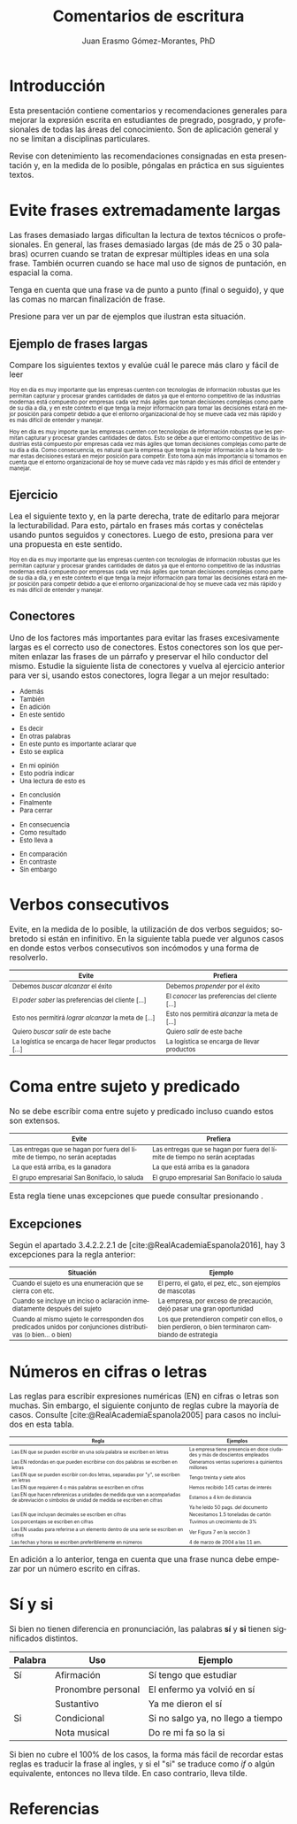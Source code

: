 #+title: Comentarios de escritura
#+author: Juan Erasmo Gómez-Morantes, PhD

# Configuración básica
#+reveal_root: https://cdn.jsdelivr.net/gh/hakimel/reveal.js@4.1.2/
#+reveal_version: 4
#+reveal_hlevel: 1
#+language: es
#+reveal_theme: solarized
#+options: toc:nil num:nil reveal_width:1600 reveal_height:900 reveal_margin:0.1 reveal_minScale:0.2 reveal_maxScale:2.5 reveal_transition:'cube' reveal_history:true date:nil
#+reveal_extra_css: https://cdn.jsdelivr.net/gh/baracunatana/re-reveal-estilos/j-oer-re-reveal.css

#+bibliography: ~/biblioteca/main.bib
#+cite_export: csl

* Introducción
Esta presentación contiene comentarios y recomendaciones generales para mejorar la expresión escrita en estudiantes de pregrado, posgrado, y profesionales de todas las áreas del conocimiento. Son de aplicación general y no se limitan a disciplinas particulares.

Revise con detenimiento las recomendaciones consignadas en esta presentación y, en la medida de lo posible, póngalas en práctica en sus siguientes textos.

* Evite frases extremadamente largas
:PROPERTIES:
:CUSTOM_ID: fralargas
:END:
#+attr_html: :align left
#+begin_div
Las frases demasiado largas dificultan la lectura de textos técnicos o profesionales. En general, las frases demasiado largas (de más de 25 o 30 palabras) ocurren cuando se tratan de expresar múltiples ideas en una sola frase. También ocurren cuando se hace mal uso de signos de puntación, en espacial la coma. 

Tenga en cuenta que una frase va de punto a punto (final o seguido), y que las comas no marcan finalización de frase. 

Presione @@html:<img align="top" src="./img/abajo.png" alt="abajo.png" style="width:22px;height:22px;"/>@@ para ver un par de ejemplos que ilustran esta situación.
#+end_div

** Ejemplo de frases largas
Compare los siguientes textos y evalúe cuál le parece más claro y fácil de leer

#+attr_html: :style font-size: 70%;
#+attr_html: :align left
#+begin_coliz
Hoy en día es muy importante que las empresas cuenten con tecnologías de información robustas que les permitan capturar y procesar grandes cantidades de datos ya que el entorno competitivo de las industrias modernas está compuesto por empresas cada vez más ágiles que toman decisiones complejas como parte de su día a día, y en este contexto el que tenga la mejor información para tomar las decisiones estará en mejor posición para competir debido a que el entorno organizacional de hoy se mueve cada vez más rápido y es más difícil de entender y manejar.
#+end_coliz

#+attr_html: :style font-size: 70%;
#+attr_html: :align left
#+begin_colde
Hoy en día es muy importe que las empresas cuenten con tecnologías de información robustas que les permitan capturar y procesar grandes cantidades de datos. Esto se debe a que el entorno competitivo de las industrias está compuesto por empresas cada vez más ágiles que toman decisiones complejas como parte de su día a día. Como consecuencia, es natural que la empresa que tenga la mejor información a la hora de tomar estas decisiones estará en mejor posición para competir. Esto toma aún más importancia si tomamos en cuenta que el entorno organizacional de hoy se mueve cada vez más rápido y es más difícil de entender y manejar.
#+end_colde
** Ejercicio
#+attr_html: :align left
Lea el siguiente texto y, en la parte derecha, trate de editarlo para mejorar la lecturabilidad. Para esto, pártalo en frases más cortas y conéctelas usando puntos seguidos y conectores. Luego de esto, presiona @@html:<img align="top" src="./img/abajo.png" alt="abajo.png" style="width:22px;height:22px;"/>@@ para ver una propuesta en este sentido.

#+attr_html: :style font-size: 70%;
#+attr_html: :align left
#+begin_coliz
Hoy en día es muy importante que las empresas cuenten con tecnologías de información robustas que les permitan capturar y procesar grandes cantidades de datos ya que el entorno competitivo de las industrias modernas está compuesto por empresas cada vez más ágiles que toman decisiones complejas como parte de su día a día, y en este contexto el que tenga la mejor información para tomar las decisiones estará en mejor posición para competir debido a que el entorno organizacional de hoy se mueve cada vez más rápido y es más difícil de entender y manejar.
#+end_coliz

#+attr_html: :align left
#+begin_colde
#+REVEAL_HTML: <textarea style="width:100%;" rows="30"></textarea>
#+end_colde

** Conectores
#+attr_html: :align left
#+attr_html: :style font-size: 80%;
Uno de los factores más importantes para evitar las frases excesivamente largas es el correcto uso de conectores. Estos conectores son los que permiten enlazar las frases de un párrafo y preservar el hilo conductor del mismo. Estudie la siguiente lista de conectores y vuelva al ejercicio anterior para ver si, usando estos conectores, logra llegar a un mejor resultado:

#+attr_html: :align left
#+attr_html: :style font-size: 80%;
#+begin_coliz
#+reveal_html: <details>
#+reveal_html: <summary>Adición</summary>
+ Además
+ También
+ En adición
+ En este sentido
#+reveal_html: </details>
#+reveal_html: <details>
#+reveal_html: <summary>Aclaración</summary>
+ Es decir
+ En otras palabras
+ En este punto es importante aclarar que
+ Esto se explica
#+reveal_html: </details>
#+reveal_html: <details>
#+reveal_html: <summary>Evaluación</summary>
+ En mi opinión
+ Esto podría indicar
+ Una lectura de esto es
#+reveal_html: </details>
#+end_coliz
#+attr_html: :align left
#+attr_html: :style font-size: 80%;
#+begin_colde
#+reveal_html: <details>
#+reveal_html: <summary>Conclusión</summary>
+ En conclusión
+ Finalmente
+ Para cerrar
#+reveal_html: </details>
#+reveal_html: <details>
#+reveal_html: <summary>Consecuencia</summary>
+ En consecuencia
+ Como resultado
+ Esto lleva a
#+reveal_html: </details>
#+reveal_html: <details>
#+reveal_html: <summary>Contraste</summary>
+ En comparación
+ En contraste
+ Sin embargo
#+reveal_html: </details>
#+end_colde

* Verbos consecutivos
:PROPERTIES:
:CUSTOM_ID: verbos-seguidos
:END:
#+attr_html: :align left
#+begin_div
Evite, en la medida de lo posible, la utilización de dos verbos seguidos; sobretodo si están en infinitivo. En la siguiente tabla puede ver algunos casos en donde estos verbos consecutivos son incómodos y una forma de resolverlo.
#+end_div

#+attr_html: :style font-size: 80%;
| Evite                                                   | Prefiera                                        |
|---------------------------------------------------------+-------------------------------------------------|
| Debemos /buscar alcanzar/ el éxito                      | Debemos /propender/ por el éxito                |
| El /poder saber/ las preferencias del cliente [...]     | El /conocer/ las preferencias del cliente [...] |
| Esto nos permitirá /lograr alcanzar/ la meta de [...]   | Esto nos permitirá /alcanzar/ la meta de [...]  |
| Quiero /buscar salir/ de este bache                     | Quiero /salir/ de este bache                    |
| La logística se encarga de hacer llegar productos [...] | La logística se encarga de llevar productos     |

* Coma entre sujeto y predicado
:PROPERTIES:
:CUSTOM_ID: sujeto-predicado
:END:
#+attr_html: :align left
No se debe escribir coma entre sujeto y predicado incluso cuando estos son extensos.

#+attr_html: :style font-size: 80%;
| Evite                                                                        | Prefiera                                                                    |
|------------------------------------------------------------------------------+-----------------------------------------------------------------------------|
| Las entregas que se hagan por fuera del límite de tiempo, no serán aceptadas | Las entregas que se hagan por fuera del límite de tiempo no serán aceptadas |
| La que está arriba, es la ganadora                                           | La que está arriba es la ganadora                                           |
| El grupo empresarial San Bonifacio, lo saluda                                | El grupo empresarial San Bonifacio lo saluda                                |

#+attr_html: :align left
Esta regla tiene unas excepciones que puede consultar presionando @@html:<img align="top" src="./img/abajo.png" alt="abajo.png" style="width:22px;height:22px;"/>@@.
** Excepciones
Según el apartado 3.4.2.2.2.1 de [cite:@RealAcademiaEspanola2016], hay 3 excepciones para la regla anterior:

#+attr_html: :style font-size: 80%;
| Situación                                                                                                      | Ejemplo                                                                                              |
|----------------------------------------------------------------------------------------------------------------+------------------------------------------------------------------------------------------------------|
| Cuando el sujeto es una enumeración que se cierra con etc.                                                     | El perro, el gato, el pez, etc., son ejemplos de mascotas                                            |
| Cuando se incluye un inciso o aclaración inmediatamente después del sujeto                                     | La empresa, por exceso de precaución, dejó pasar una gran oportunidad                                |
| Cuando al mismo sujeto le corresponden dos predicados unidos por conjunciones distributivas (o bien... o bien) | Los que pretendieron competir con ellos, o bien perdieron, o bien terminaron cambiando de estrategia |

* Números en cifras o letras
:PROPERTIES:
:CUSTOM_ID: numeros
:END:
#+attr_html: :align left :style font-size: 60%;
Las reglas para escribir expresiones numéricas (EN) en cifras o letras son muchas. Sin embargo, el siguiente conjunto de reglas cubre la mayoría de casos. Consulte [cite:@RealAcademiaEspanola2005] para casos no incluidos en esta tabla.

#+attr_html: :style font-size: 60%;
| Regla                                                                                                                                       | Ejemplos                                                                  |
|---------------------------------------------------------------------------------------------------------------------------------------------+---------------------------------------------------------------------------|
| Las EN que se pueden escribir en una sola palabra se escriben en letras                                                                     | La empresa tiene presencia en doce ciudades y más de doscientos empleados |
| Las EN redondas en que pueden escribirse con dos palabras se escriben en letras                                                             | Generamos ventas superiores a quinientos millones                         |
| Las EN que se pueden escribir con dos letras, separadas por "y", se escriben en letras                                                      | Tengo treinta y siete años                                                |
| Las EN que requieren 4 o más palabras se escriben en cifras                                                                                 | Hemos recibido 145 cartas de interés                                      |
| Las EN que hacen referenicas a unidades de medida que van a acompañadas de abreviación o símbolos de unidad de medida se escriben en cifras | Estamos a 4 km de distancia                                               |
|                                                                                                                                             | Ya he leído 50 pags. del documento                                        |
| Las EN que incluyan decimales se escriben en cifras                                                                                         | Necesitamos 1.5 toneladas de cartón                                       |
| Los porcentajes se escriben en cifras                                                                                                       | Tuvimos un crecimiento de 3%                                              |
| Las EN usadas para referirse a un elemento dentro de una serie se escriben en cifras                                                        | Ver Figura 7 en la sección 3                                              |
| Las fechas y horas se escriben preferiblemente en números                                                                                   | 4 de marzo de 2004 a las 11 am.                                           |

#+attr_html: :align left :style font-size: 60%;
En adición a lo anterior, tenga en cuenta que una frase nunca debe empezar por un número escrito en cifras.

* Sí y si
:PROPERTIES:
:CUSTOM_ID: si
:END:
#+attr_html: :align left 
Si bien no tienen diferencia en pronunciación, las palabras *sí* y *si* tienen significados distintos.

| Palabra | Uso                | Ejemplo                           |
|---------+--------------------+-----------------------------------|
| Sí      | Afirmación         | Sí tengo que estudiar             |
|         | Pronombre personal | El enfermo ya volvió en sí        |
|         | Sustantivo         | Ya me dieron el sí                |
| Si      | Condicional        | Si no salgo ya, no llego a tiempo |
|         | Nota musical       | Do re mi fa so la si              |

#+attr_html: :align left
Si bien no cubre el 100% de los casos, la forma más fácil de recordar estas reglas es traducir la frase al ingles, y si el "si" se traduce como /if/ o algún equivalente, entonces no lleva tilde. En caso contrario, lleva tilde.

* Referencias
:PROPERTIES:
:CUSTOM_ID: bibliography
:END:
#+print_bibliography:
